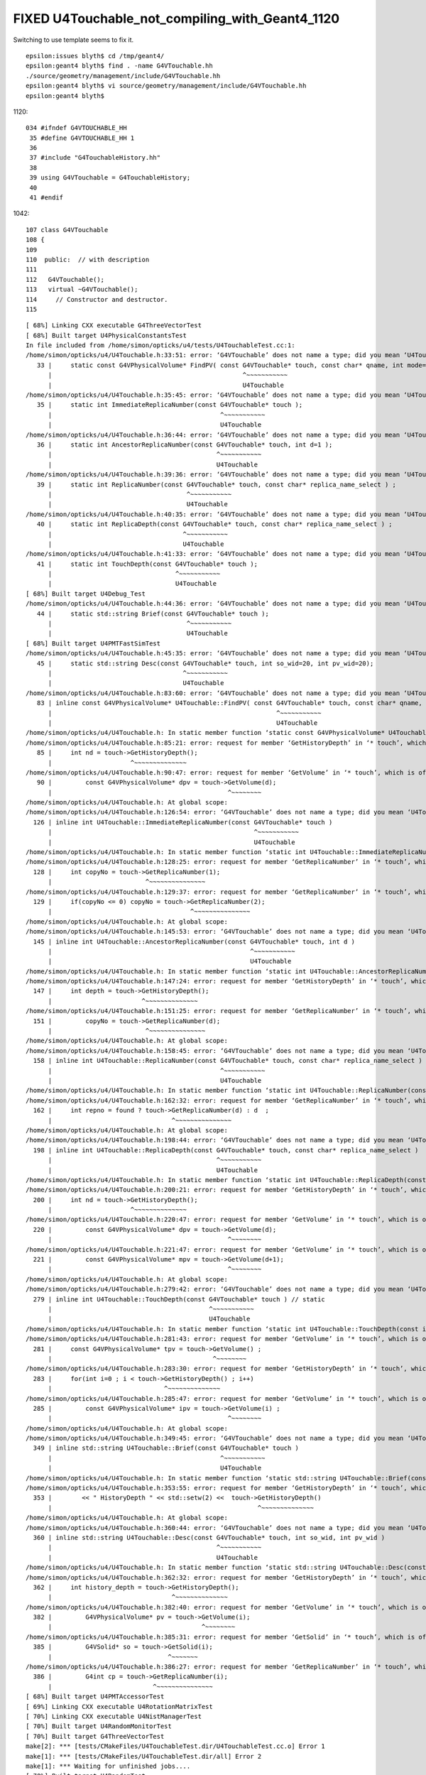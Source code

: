 FIXED U4Touchable_not_compiling_with_Geant4_1120
==================================================

Switching to use template seems to fix it. 


::

    epsilon:issues blyth$ cd /tmp/geant4/
    epsilon:geant4 blyth$ find . -name G4VTouchable.hh
    ./source/geometry/management/include/G4VTouchable.hh
    epsilon:geant4 blyth$ vi source/geometry/management/include/G4VTouchable.hh
    epsilon:geant4 blyth$ 

1120::

    034 #ifndef G4VTOUCHABLE_HH
     35 #define G4VTOUCHABLE_HH 1
     36 
     37 #include "G4TouchableHistory.hh"
     38 
     39 using G4VTouchable = G4TouchableHistory;
     40 
     41 #endif


1042::

    107 class G4VTouchable
    108 {
    109 
    110  public:  // with description
    111 
    112   G4VTouchable();
    113   virtual ~G4VTouchable();
    114     // Constructor and destructor.
    115 








::

    [ 68%] Linking CXX executable G4ThreeVectorTest
    [ 68%] Built target U4PhysicalConstantsTest
    In file included from /home/simon/opticks/u4/tests/U4TouchableTest.cc:1:
    /home/simon/opticks/u4/U4Touchable.h:33:51: error: ‘G4VTouchable’ does not name a type; did you mean ‘U4Touchable’?
       33 |     static const G4VPhysicalVolume* FindPV( const G4VTouchable* touch, const char* qname, int mode=MATCH_ALL );
          |                                                   ^~~~~~~~~~~~
          |                                                   U4Touchable
    /home/simon/opticks/u4/U4Touchable.h:35:45: error: ‘G4VTouchable’ does not name a type; did you mean ‘U4Touchable’?
       35 |     static int ImmediateReplicaNumber(const G4VTouchable* touch );
          |                                             ^~~~~~~~~~~~
          |                                             U4Touchable
    /home/simon/opticks/u4/U4Touchable.h:36:44: error: ‘G4VTouchable’ does not name a type; did you mean ‘U4Touchable’?
       36 |     static int AncestorReplicaNumber(const G4VTouchable* touch, int d=1 );
          |                                            ^~~~~~~~~~~~
          |                                            U4Touchable
    /home/simon/opticks/u4/U4Touchable.h:39:36: error: ‘G4VTouchable’ does not name a type; did you mean ‘U4Touchable’?
       39 |     static int ReplicaNumber(const G4VTouchable* touch, const char* replica_name_select ) ;
          |                                    ^~~~~~~~~~~~
          |                                    U4Touchable
    /home/simon/opticks/u4/U4Touchable.h:40:35: error: ‘G4VTouchable’ does not name a type; did you mean ‘U4Touchable’?
       40 |     static int ReplicaDepth(const G4VTouchable* touch, const char* replica_name_select ) ;
          |                                   ^~~~~~~~~~~~
          |                                   U4Touchable
    /home/simon/opticks/u4/U4Touchable.h:41:33: error: ‘G4VTouchable’ does not name a type; did you mean ‘U4Touchable’?
       41 |     static int TouchDepth(const G4VTouchable* touch );
          |                                 ^~~~~~~~~~~~
          |                                 U4Touchable
    [ 68%] Built target U4Debug_Test
    /home/simon/opticks/u4/U4Touchable.h:44:36: error: ‘G4VTouchable’ does not name a type; did you mean ‘U4Touchable’?
       44 |     static std::string Brief(const G4VTouchable* touch );
          |                                    ^~~~~~~~~~~~
          |                                    U4Touchable
    [ 68%] Built target U4PMTFastSimTest
    /home/simon/opticks/u4/U4Touchable.h:45:35: error: ‘G4VTouchable’ does not name a type; did you mean ‘U4Touchable’?
       45 |     static std::string Desc(const G4VTouchable* touch, int so_wid=20, int pv_wid=20);
          |                                   ^~~~~~~~~~~~
          |                                   U4Touchable
    /home/simon/opticks/u4/U4Touchable.h:83:60: error: ‘G4VTouchable’ does not name a type; did you mean ‘U4Touchable’?
       83 | inline const G4VPhysicalVolume* U4Touchable::FindPV( const G4VTouchable* touch, const char* qname, int mode )
          |                                                            ^~~~~~~~~~~~
          |                                                            U4Touchable
    /home/simon/opticks/u4/U4Touchable.h: In static member function ‘static const G4VPhysicalVolume* U4Touchable::FindPV(const int*, const char*, int)’:
    /home/simon/opticks/u4/U4Touchable.h:85:21: error: request for member ‘GetHistoryDepth’ in ‘* touch’, which is of non-class type ‘const int’
       85 |     int nd = touch->GetHistoryDepth();
          |                     ^~~~~~~~~~~~~~~
    /home/simon/opticks/u4/U4Touchable.h:90:47: error: request for member ‘GetVolume’ in ‘* touch’, which is of non-class type ‘const int’
       90 |         const G4VPhysicalVolume* dpv = touch->GetVolume(d);
          |                                               ^~~~~~~~~
    /home/simon/opticks/u4/U4Touchable.h: At global scope:
    /home/simon/opticks/u4/U4Touchable.h:126:54: error: ‘G4VTouchable’ does not name a type; did you mean ‘U4Touchable’?
      126 | inline int U4Touchable::ImmediateReplicaNumber(const G4VTouchable* touch )
          |                                                      ^~~~~~~~~~~~
          |                                                      U4Touchable
    /home/simon/opticks/u4/U4Touchable.h: In static member function ‘static int U4Touchable::ImmediateReplicaNumber(const int*)’:
    /home/simon/opticks/u4/U4Touchable.h:128:25: error: request for member ‘GetReplicaNumber’ in ‘* touch’, which is of non-class type ‘const int’
      128 |     int copyNo = touch->GetReplicaNumber(1);
          |                         ^~~~~~~~~~~~~~~~
    /home/simon/opticks/u4/U4Touchable.h:129:37: error: request for member ‘GetReplicaNumber’ in ‘* touch’, which is of non-class type ‘const int’
      129 |     if(copyNo <= 0) copyNo = touch->GetReplicaNumber(2);
          |                                     ^~~~~~~~~~~~~~~~
    /home/simon/opticks/u4/U4Touchable.h: At global scope:
    /home/simon/opticks/u4/U4Touchable.h:145:53: error: ‘G4VTouchable’ does not name a type; did you mean ‘U4Touchable’?
      145 | inline int U4Touchable::AncestorReplicaNumber(const G4VTouchable* touch, int d )
          |                                                     ^~~~~~~~~~~~
          |                                                     U4Touchable
    /home/simon/opticks/u4/U4Touchable.h: In static member function ‘static int U4Touchable::AncestorReplicaNumber(const int*, int)’:
    /home/simon/opticks/u4/U4Touchable.h:147:24: error: request for member ‘GetHistoryDepth’ in ‘* touch’, which is of non-class type ‘const int’
      147 |     int depth = touch->GetHistoryDepth();
          |                        ^~~~~~~~~~~~~~~
    /home/simon/opticks/u4/U4Touchable.h:151:25: error: request for member ‘GetReplicaNumber’ in ‘* touch’, which is of non-class type ‘const int’
      151 |         copyNo = touch->GetReplicaNumber(d);
          |                         ^~~~~~~~~~~~~~~~
    /home/simon/opticks/u4/U4Touchable.h: At global scope:
    /home/simon/opticks/u4/U4Touchable.h:158:45: error: ‘G4VTouchable’ does not name a type; did you mean ‘U4Touchable’?
      158 | inline int U4Touchable::ReplicaNumber(const G4VTouchable* touch, const char* replica_name_select )  // static
          |                                             ^~~~~~~~~~~~
          |                                             U4Touchable
    /home/simon/opticks/u4/U4Touchable.h: In static member function ‘static int U4Touchable::ReplicaNumber(const int*, const char*)’:
    /home/simon/opticks/u4/U4Touchable.h:162:32: error: request for member ‘GetReplicaNumber’ in ‘* touch’, which is of non-class type ‘const int’
      162 |     int repno = found ? touch->GetReplicaNumber(d) : d  ;
          |                                ^~~~~~~~~~~~~~~~
    /home/simon/opticks/u4/U4Touchable.h: At global scope:
    /home/simon/opticks/u4/U4Touchable.h:198:44: error: ‘G4VTouchable’ does not name a type; did you mean ‘U4Touchable’?
      198 | inline int U4Touchable::ReplicaDepth(const G4VTouchable* touch, const char* replica_name_select )   // static
          |                                            ^~~~~~~~~~~~
          |                                            U4Touchable
    /home/simon/opticks/u4/U4Touchable.h: In static member function ‘static int U4Touchable::ReplicaDepth(const int*, const char*)’:
    /home/simon/opticks/u4/U4Touchable.h:200:21: error: request for member ‘GetHistoryDepth’ in ‘* touch’, which is of non-class type ‘const int’
      200 |     int nd = touch->GetHistoryDepth();
          |                     ^~~~~~~~~~~~~~~
    /home/simon/opticks/u4/U4Touchable.h:220:47: error: request for member ‘GetVolume’ in ‘* touch’, which is of non-class type ‘const int’
      220 |         const G4VPhysicalVolume* dpv = touch->GetVolume(d);
          |                                               ^~~~~~~~~
    /home/simon/opticks/u4/U4Touchable.h:221:47: error: request for member ‘GetVolume’ in ‘* touch’, which is of non-class type ‘const int’
      221 |         const G4VPhysicalVolume* mpv = touch->GetVolume(d+1);
          |                                               ^~~~~~~~~
    /home/simon/opticks/u4/U4Touchable.h: At global scope:
    /home/simon/opticks/u4/U4Touchable.h:279:42: error: ‘G4VTouchable’ does not name a type; did you mean ‘U4Touchable’?
      279 | inline int U4Touchable::TouchDepth(const G4VTouchable* touch ) // static
          |                                          ^~~~~~~~~~~~
          |                                          U4Touchable
    /home/simon/opticks/u4/U4Touchable.h: In static member function ‘static int U4Touchable::TouchDepth(const int*)’:
    /home/simon/opticks/u4/U4Touchable.h:281:43: error: request for member ‘GetVolume’ in ‘* touch’, which is of non-class type ‘const int’
      281 |     const G4VPhysicalVolume* tpv = touch->GetVolume() ;
          |                                           ^~~~~~~~~
    /home/simon/opticks/u4/U4Touchable.h:283:30: error: request for member ‘GetHistoryDepth’ in ‘* touch’, which is of non-class type ‘const int’
      283 |     for(int i=0 ; i < touch->GetHistoryDepth() ; i++)
          |                              ^~~~~~~~~~~~~~~
    /home/simon/opticks/u4/U4Touchable.h:285:47: error: request for member ‘GetVolume’ in ‘* touch’, which is of non-class type ‘const int’
      285 |         const G4VPhysicalVolume* ipv = touch->GetVolume(i) ;
          |                                               ^~~~~~~~~
    /home/simon/opticks/u4/U4Touchable.h: At global scope:
    /home/simon/opticks/u4/U4Touchable.h:349:45: error: ‘G4VTouchable’ does not name a type; did you mean ‘U4Touchable’?
      349 | inline std::string U4Touchable::Brief(const G4VTouchable* touch )
          |                                             ^~~~~~~~~~~~
          |                                             U4Touchable
    /home/simon/opticks/u4/U4Touchable.h: In static member function ‘static std::string U4Touchable::Brief(const int*)’:
    /home/simon/opticks/u4/U4Touchable.h:353:55: error: request for member ‘GetHistoryDepth’ in ‘* touch’, which is of non-class type ‘const int’
      353 |        << " HistoryDepth " << std::setw(2) <<  touch->GetHistoryDepth()
          |                                                       ^~~~~~~~~~~~~~~
    /home/simon/opticks/u4/U4Touchable.h: At global scope:
    /home/simon/opticks/u4/U4Touchable.h:360:44: error: ‘G4VTouchable’ does not name a type; did you mean ‘U4Touchable’?
      360 | inline std::string U4Touchable::Desc(const G4VTouchable* touch, int so_wid, int pv_wid )
          |                                            ^~~~~~~~~~~~
          |                                            U4Touchable
    /home/simon/opticks/u4/U4Touchable.h: In static member function ‘static std::string U4Touchable::Desc(const int*, int, int)’:
    /home/simon/opticks/u4/U4Touchable.h:362:32: error: request for member ‘GetHistoryDepth’ in ‘* touch’, which is of non-class type ‘const int’
      362 |     int history_depth = touch->GetHistoryDepth();
          |                                ^~~~~~~~~~~~~~~
    /home/simon/opticks/u4/U4Touchable.h:382:40: error: request for member ‘GetVolume’ in ‘* touch’, which is of non-class type ‘const int’
      382 |         G4VPhysicalVolume* pv = touch->GetVolume(i);
          |                                        ^~~~~~~~~
    /home/simon/opticks/u4/U4Touchable.h:385:31: error: request for member ‘GetSolid’ in ‘* touch’, which is of non-class type ‘const int’
      385 |         G4VSolid* so = touch->GetSolid(i);
          |                               ^~~~~~~~
    /home/simon/opticks/u4/U4Touchable.h:386:27: error: request for member ‘GetReplicaNumber’ in ‘* touch’, which is of non-class type ‘const int’
      386 |         G4int cp = touch->GetReplicaNumber(i);
          |                           ^~~~~~~~~~~~~~~~
    [ 68%] Built target U4PMTAccessorTest
    [ 69%] Linking CXX executable U4RotationMatrixTest
    [ 70%] Linking CXX executable U4NistManagerTest
    [ 70%] Built target U4RandomMonitorTest
    [ 70%] Built target G4ThreeVectorTest
    make[2]: *** [tests/CMakeFiles/U4TouchableTest.dir/U4TouchableTest.cc.o] Error 1
    make[1]: *** [tests/CMakeFiles/U4TouchableTest.dir/all] Error 2
    make[1]: *** Waiting for unfinished jobs....
    [ 70%] Built target U4RandomTest

